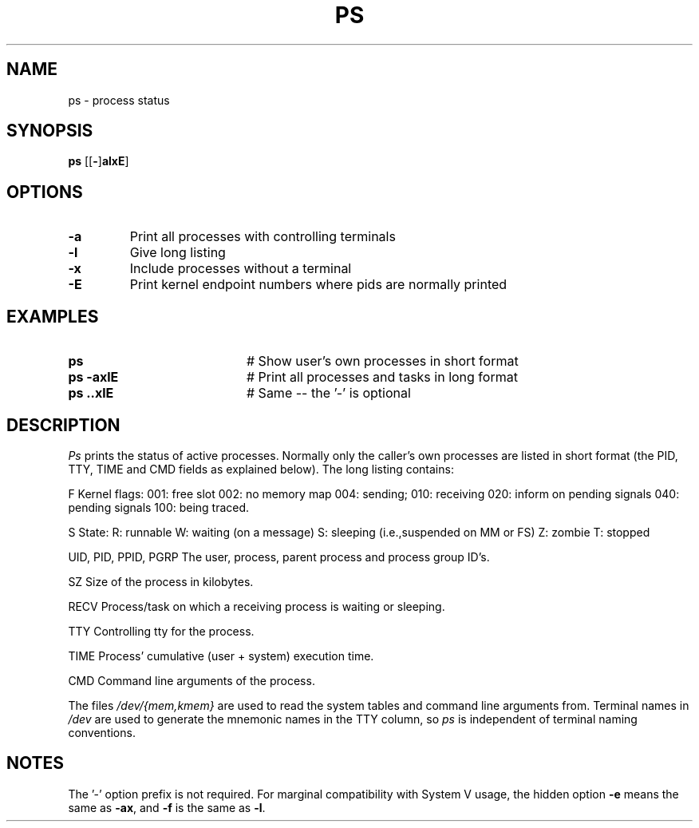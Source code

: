 .TH PS 1
.SH NAME
ps \- process status
.SH SYNOPSIS
\fBps \fR[\fR[\fB\-\fR]\fBalxE\fR] 
.br
.de FL
.TP
\\fB\\$1\\fR
\\$2
..
.de EX
.TP 20
\\fB\\$1\\fR
# \\$2
..
.SH OPTIONS
.FL "\-a" "Print all processes with controlling terminals"
.FL "\-l" "Give long listing"
.FL "\-x" "Include processes without a terminal"
.FL "\-E" "Print kernel endpoint numbers where pids are normally printed"
.SH EXAMPLES
.EX "ps " "Show user's own processes in short format"
.EX "ps \-axlE" "Print all processes and tasks in long format"
.EX "ps \axlE" "Same -- the '\-' is optional"
.SH DESCRIPTION
.PP
\fIPs\fR prints the status of active processes.  Normally only the caller's own
processes are listed in short format (the PID, TTY, TIME and CMD fields as
explained below).  The long listing contains:
.PP
.ta 0.5i 1.0i
  F	Kernel flags:
		001: free slot
		002: no memory map
		004: sending;
		010: receiving
		020: inform on pending signals
		040: pending signals
		100: being traced.
.PP
  S
	State:
		R: runnable
		W: waiting (on a message)
		S: sleeping (i.e.,suspended on MM or FS)
		Z: zombie
		T: stopped
.PP
  UID, PID, PPID, PGRP
	The user, process, parent process and process group ID's.
.PP
  SZ
	Size of the process in kilobytes.
.PP
  RECV
	Process/task on which a receiving process is waiting or sleeping.
.PP
  TTY	
	Controlling tty for the process.
.PP
  TIME
	Process' cumulative (user + system) execution time.
.PP
  CMD	Command line arguments of the process.
.PP
.PP
The files \fI/dev/{mem,kmem}\fR are used to read the system tables and command
line arguments from.  Terminal names in \fI/dev\fR are used to generate the 
mnemonic names in the TTY column, so \fIps\fR is independent of terminal naming
conventions.
.SH NOTES
The '\-' option prefix is not required.
For marginal compatibility with System V usage, the hidden option
.B \-e
means the same as
.BR \-ax ,
and
.B \-f
is the same as
.BR \-l .

.\" edited by ASW 2004-12-14


